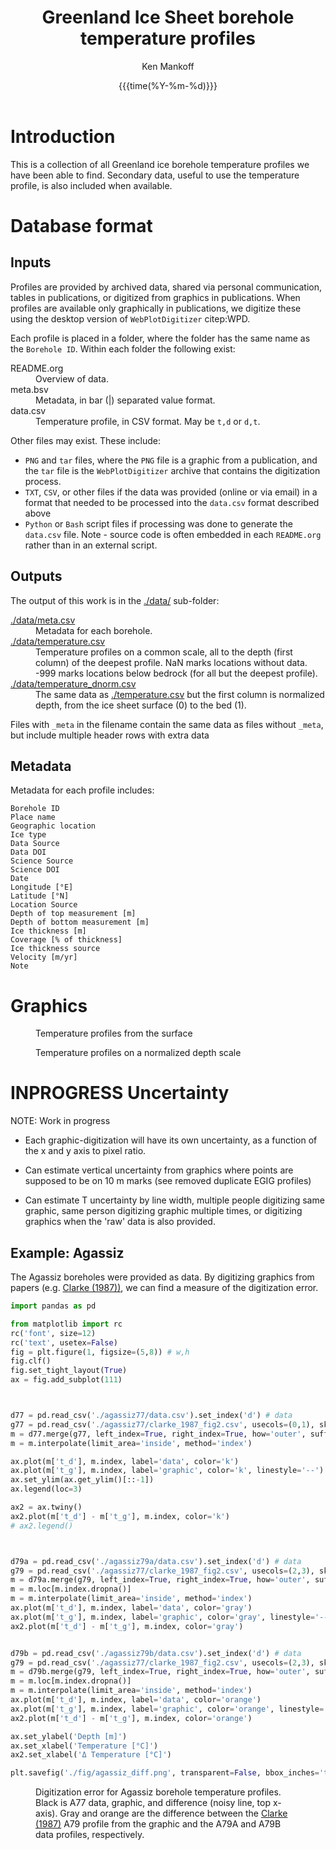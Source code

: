 #+TITLE: Greenland Ice Sheet borehole temperature profiles
#+AUTHOR: Ken Mankoff
#+EMAIL: kdm@geus.dk
#+DATE: {{{time(%Y-%m-%d)}}}
#+DESCRIPTION:
#+KEYWORDS:
#+OPTIONS:   H:4 num:4 toc:2 \n:nil ::t |:t ^:{} -:t f:t *:t <:t
#+EXCLUDE_TAGS: noexport
#+ARCHIVE: ::* Archive

* Introduction

This is a collection of all Greenland ice borehole temperature profiles we have been able to find. Secondary data, useful to use the temperature profile, is also included when available.

* Database format

** Inputs

Profiles are provided by archived data, shared via personal communication, tables in publications, or digitized from graphics in publications. When profiles are available only graphically in publications, we digitize these using the desktop version of =WebPlotDigitizer= citep:WPD.

Each profile is placed in a folder, where the folder has the same name as the =Borehole ID=. Within each folder the following exist:

+ README.org :: Overview of data.
+ meta.bsv :: Metadata, in bar (|) separated value format.
+ data.csv :: Temperature profile, in CSV format. May be =t,d= or =d,t=.

Other files may exist. These include:
+ =PNG= and =tar= files, where the =PNG= file is a graphic from a publication, and the =tar= file is the =WebPlotDigitizer= archive that contains the digitization process.
+ =TXT=, =CSV=, or other files if the data was provided (online or via email) in a format that needed to be processed into the =data.csv= format described above
+ =Python= or =Bash= script files if processing was done to generate the =data.csv= file. Note - source code is often embedded in each =README.org= rather than in an external script.

** Outputs

The output of this work is in the [[./data/]] sub-folder:

+ [[./data/meta.csv]] :: Metadata for each borehole.
+ [[./data/temperature.csv]] :: Temperature profiles on a common scale, all to the depth (first column) of the deepest profile. NaN marks locations without data. -999 marks locations below bedrock (for all but the deepest profile).
+ [[./data/temperature_dnorm.csv]] :: The same data as [[./temperature.csv]] but the first column is normalized depth, from the ice sheet surface (0) to the bed (1).

Files with =_meta= in the filename contain the same data as files without =_meta=, but include multiple header rows with extra data

** Metadata

Metadata for each profile includes:

#+BEGIN_SRC bash :results verbatim :exports results
head -n1 ./data/meta.csv | tr ',' '\n'
#+END_SRC

#+RESULTS:
#+begin_example
Borehole ID
Place name
Geographic location
Ice type
Data Source
Data DOI
Science Source
Science DOI
Date
Longitude [°E]
Latitude [°N]
Location Source
Depth of top measurement [m]
Depth of bottom measurement [m]
Ice thickness [m]
Coverage [% of thickness]
Ice thickness source
Velocity [m/yr]
Note
#+end_example


* Graphics

#+CAPTION: Temperature profiles from the surface
[[./fig/temperature.png]]

#+CAPTION: Temperature profiles on a normalized depth scale
[[./fig/temperature_dnorm.png]]

* INPROGRESS Uncertainty

NOTE: Work in progress

+ Each graphic-digitization will have its own uncertainty, as a function of the x and y axis to pixel ratio.

+ Can estimate vertical uncertainty from graphics where points are supposed to be on 10 m marks (see removed duplicate EGIG profiles)

+ Can estimate T uncertainty by line width, multiple people digitizing same graphic, same person digitizing graphic multiple times, or digitizing graphics when the 'raw' data is also provided.

** Example: Agassiz

The Agassiz boreholes were provided as data. By digitizing graphics from papers (e.g. [[citet:clarke_1987_wind][Clarke (1987))]], we can find a measure of the digitization error.

#+BEGIN_SRC jupyter-python :kernel ds :session borehole
import pandas as pd

from matplotlib import rc
rc('font', size=12)
rc('text', usetex=False)
fig = plt.figure(1, figsize=(5,8)) # w,h
fig.clf()
fig.set_tight_layout(True)
ax = fig.add_subplot(111)



d77 = pd.read_csv('./agassiz77/data.csv').set_index('d') # data
g77 = pd.read_csv('./agassiz77/clarke_1987_fig2.csv', usecols=(0,1), skiprows=2, header=None, names=['t','d']).set_index('d') # graphic
m = d77.merge(g77, left_index=True, right_index=True, how='outer', suffixes=['_d','_g']) # merged
m = m.interpolate(limit_area='inside', method='index')

ax.plot(m['t_d'], m.index, label='data', color='k')
ax.plot(m['t_g'], m.index, label='graphic', color='k', linestyle='--')
ax.set_ylim(ax.get_ylim()[::-1])
ax.legend(loc=3)

ax2 = ax.twiny()
ax2.plot(m['t_d'] - m['t_g'], m.index, color='k')
# ax2.legend()



d79a = pd.read_csv('./agassiz79a/data.csv').set_index('d') # data
g79 = pd.read_csv('./agassiz77/clarke_1987_fig2.csv', usecols=(2,3), skiprows=2, header=None, names=['t','d']).set_index('d') # graphic
m = d79a.merge(g79, left_index=True, right_index=True, how='outer', suffixes=['_d','_g']) # merged
m = m.loc[m.index.dropna()]
m = m.interpolate(limit_area='inside', method='index')
ax.plot(m['t_d'], m.index, label='data', color='gray')
ax.plot(m['t_g'], m.index, label='graphic', color='gray', linestyle='--')
ax2.plot(m['t_d'] - m['t_g'], m.index, color='gray')


d79b = pd.read_csv('./agassiz79b/data.csv').set_index('d') # data
g79 = pd.read_csv('./agassiz77/clarke_1987_fig2.csv', usecols=(2,3), skiprows=2, header=None, names=['t','d']).set_index('d') # graphic
m = d79b.merge(g79, left_index=True, right_index=True, how='outer', suffixes=['_d','_g']) # merged
m = m.loc[m.index.dropna()]
m = m.interpolate(limit_area='inside', method='index')
ax.plot(m['t_d'], m.index, label='data', color='orange')
ax.plot(m['t_g'], m.index, label='graphic', color='orange', linestyle='--')
ax2.plot(m['t_d'] - m['t_g'], m.index, color='orange')

ax.set_ylabel('Depth [m]')
ax.set_xlabel('Temperature [°C]')
ax2.set_xlabel('Δ Temperature [°C]')

plt.savefig('./fig/agassiz_diff.png', transparent=False, bbox_inches='tight', dpi=150)
#+END_SRC

#+RESULTS:

#+NAME: fig:err_agassiz
#+ATTR_LATEX: :width 0.5\textwidth :placement [!h]
#+CAPTION: Digitization error for Agassiz borehole temperature profiles. Black is A77 data, graphic, and difference (noisy line, top x-axis). Gray and orange are the difference between the [[citet:clarke_1987_wind][Clarke (1987)]] A79 profile from the graphic and the A79A and A79B data profiles, respectively.
[[./fig/agassiz_diff.png]]

